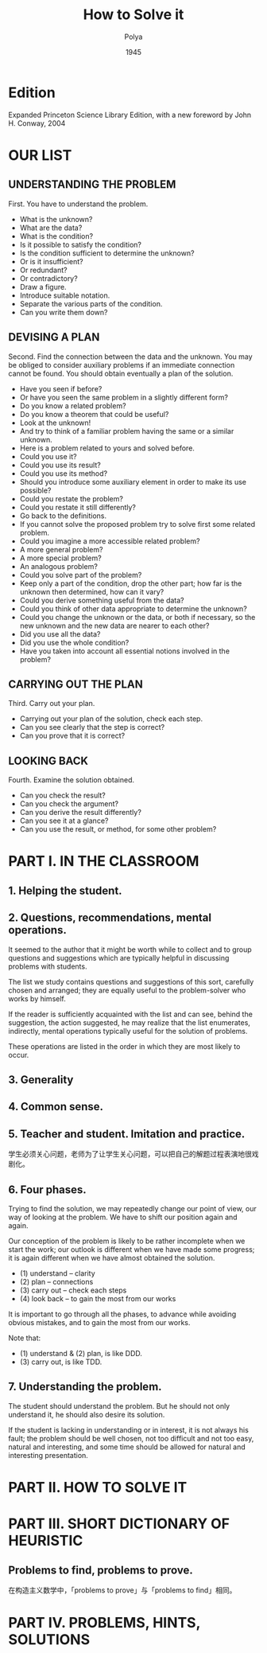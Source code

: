 #+title: How to Solve it
#+author: Polya
#+date: 1945

* Edition

Expanded Princeton Science Library Edition,
with a new foreword by John H. Conway, 2004

* OUR LIST

** UNDERSTANDING THE PROBLEM

First. You have to understand the problem.

- What is the unknown?
- What are the data?
- What is the condition?
- Is it possible to satisfy the condition?
- Is the condition sufficient to determine the unknown?
- Or is it insufficient?
- Or redundant?
- Or contradictory?
- Draw a figure.
- Introduce suitable notation.
- Separate the various parts of the condition.
- Can you write them down?

** DEVISING A PLAN

Second. Find the connection between the data and the unknown.
You may be obliged to consider auxiliary problems if an immediate connection cannot be found.
You should obtain eventually a plan of the solution.

- Have you seen if before?
- Or have you seen the same problem in a slightly different form?
- Do you know a related problem?
- Do you know a theorem that could be useful?
- Look at the unknown!
- And try to think of a familiar problem having the same or a similar unknown.
- Here is a problem related to yours and solved before.
- Could you use it?
- Could you use its result?
- Could you use its method?
- Should you introduce some auxiliary element in order to make its use possible?
- Could you restate the problem?
- Could you restate it still differently?
- Go back to the definitions.
- If you cannot solve the proposed problem try to solve first some related problem.
- Could you imagine a more accessible related problem?
- A more general problem?
- A more special problem?
- An analogous problem?
- Could you solve part of the problem?
- Keep only a part of the condition, drop the other part;
  how far is the unknown then determined, how can it vary?
- Could you derive something useful from the data?
- Could you think of other data appropriate to determine the unknown?
- Could you change the unknown or the data, or both if necessary,
  so the new unknown and the new data are nearer to each other?
- Did you use all the data?
- Did you use the whole condition?
- Have you taken into account all essential notions involved in the problem?

** CARRYING OUT THE PLAN

Third. Carry out your plan.

- Carrying out your plan of the solution, check each step.
- Can you see clearly that the step is correct?
- Can you prove that it is correct?

** LOOKING BACK

Fourth. Examine the solution obtained.

- Can you check the result?
- Can you check the argument?
- Can you derive the result differently?
- Can you see it at a glance?
- Can you use the result, or method, for some other problem?

* PART I. IN THE CLASSROOM

** 1. Helping the student.

** 2. Questions, recommendations, mental operations.

It seemed to the author that it might be worth while
to collect and to group questions and suggestions
which are typically helpful in discussing problems with students.

The list we study contains questions and suggestions of this sort,
carefully chosen and arranged; they are equally useful
to the problem-solver who works by himself.

If the reader is sufficiently acquainted with the list
and can see, behind the suggestion, the action suggested,
he may realize that the list enumerates, indirectly,
mental operations typically useful for the solution of problems.

These operations are listed in the order
in which they are most likely to occur.

** 3. Generality

** 4. Common sense.

** 5. Teacher and student. Imitation and practice.

学生必须关心问题，老师为了让学生关心问题，可以把自己的解题过程表演地很戏剧化。

** 6. Four phases.

Trying to find the solution,
we may repeatedly change our point of view,
our way of looking at the problem.
We have to shift our position again and again.

Our conception of the problem is likely to be rather incomplete when we start the work;
our outlook is different when we have made some progress;
it is again different when we have almost obtained the solution.

- (1) understand  -- clarity
- (2) plan        -- connections
- (3) carry out   -- check each steps
- (4) look back   -- to gain the most from our works

It is important to go through all the phases,
to advance while avoiding obvious mistakes,
and to gain the most from our works.

Note that:
- (1) understand & (2) plan, is like DDD.
- (3) carry out, is like TDD.

** 7. Understanding the problem.

The student should understand the problem.
But he should not only understand it, he should also desire its solution.

If the student is lacking in understanding or in interest,
it is not always his fault; the problem should be well chosen,
not too difficult and not too easy, natural and interesting,
and some time should be allowed for natural and interesting presentation.

* PART II. HOW TO SOLVE IT

* PART III. SHORT DICTIONARY OF HEURISTIC

** Problems to find, problems to prove.

在构造主义数学中，「problems to prove」与「problems to find」相同。

* PART IV. PROBLEMS, HINTS, SOLUTIONS
